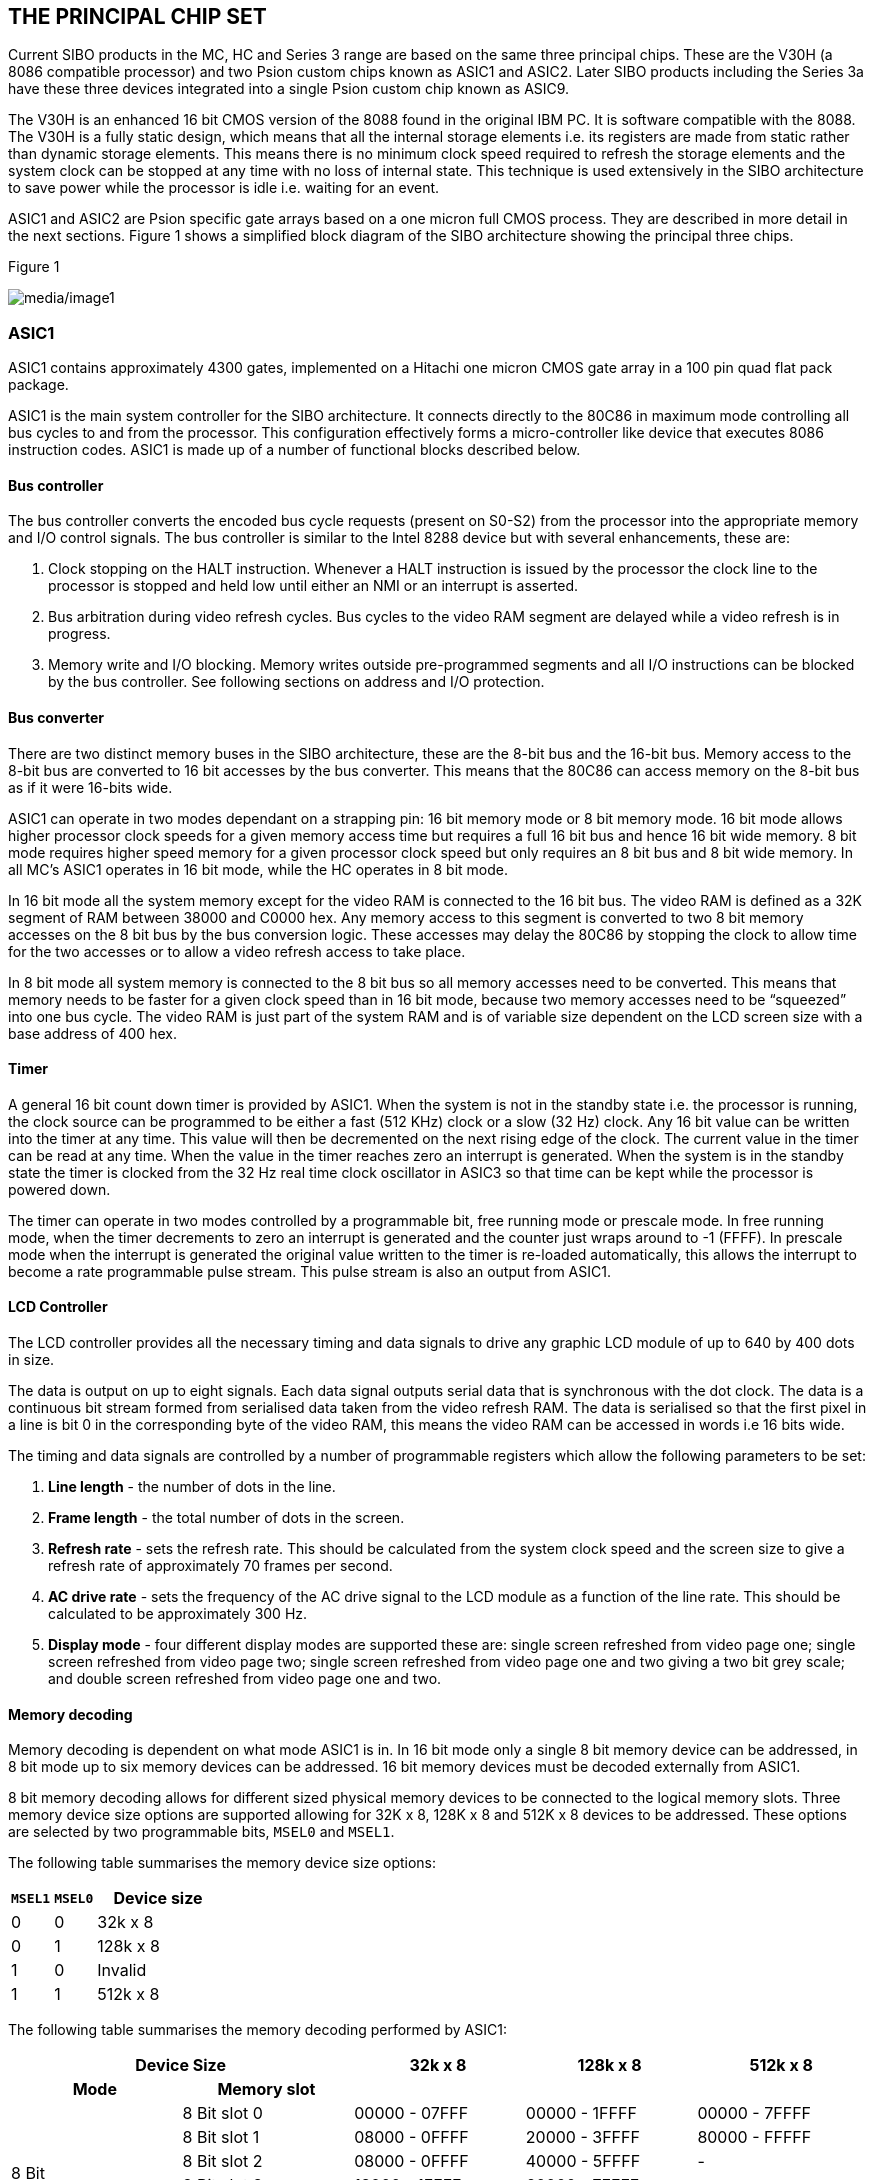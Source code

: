== THE PRINCIPAL CHIP SET

Current SIBO products in the MC, HC and Series 3 range are based on the same three principal chips.
These are the V30H (a 8086 compatible processor) and two Psion custom chips known as ASIC1 and ASIC2.
Later SIBO products including the Series 3a have these three devices integrated into a single Psion custom chip known as ASIC9.

The V30H is an enhanced 16 bit CMOS version of the 8088 found in the original IBM PC.
It is software compatible with the 8088.
The V30H is a fully static design, which means that all the internal storage elements i.e. its registers are made from static rather than dynamic storage elements.
This means there is no minimum clock speed required to refresh the storage elements and the system clock can be stopped at any time with no loss of internal state.
This technique is used extensively in the SIBO architecture to save power while the processor is idle i.e. waiting for an event.

ASIC1 and ASIC2 are Psion specific gate arrays based on a one micron full CMOS process.
They are described in more detail in the next sections.
Figure 1 shows a simplified block diagram of the SIBO architecture showing the principal three chips.

.Figure 1
image:media/image1.png[media/image1]


=== ASIC1

ASIC1 contains approximately 4300 gates, implemented on a Hitachi one micron CMOS gate array in a 100 pin quad flat pack package.

ASIC1 is the main system controller for the SIBO architecture.
It connects directly to the 80C86 in maximum mode controlling all bus cycles to and from the processor.
This configuration effectively forms a micro-controller like device that executes 8086 instruction codes.
ASIC1 is made up of a number of functional blocks described below.

==== Bus controller

The bus controller converts the encoded bus cycle requests (present on S0-S2) from the processor into the appropriate memory and I/O control signals.
The bus controller is similar to the Intel 8288 device but with several enhancements, these are:

. Clock stopping on the HALT instruction.
Whenever a HALT instruction is issued by the processor the clock line to the processor is stopped and held low until either an NMI or an interrupt is asserted.
. Bus arbitration during video refresh cycles.
Bus cycles to the video RAM segment are delayed while a video refresh is in progress.
. Memory write and I/O blocking.
Memory writes outside pre-programmed segments and all I/O instructions can be blocked by the bus controller.
See following sections on address and I/O protection.

==== Bus converter

There are two distinct memory buses in the SIBO architecture, these are the 8-bit bus and the 16-bit bus.
Memory access to the 8-bit bus are converted to 16 bit accesses by the bus converter.
This means that the 80C86 can access memory on the 8-bit bus as if it were 16-bits wide.

ASIC1 can operate in two modes dependant on a strapping pin: 16 bit memory mode or 8 bit memory mode.
16 bit mode allows higher processor clock speeds for a given memory access time but requires a full 16 bit bus and hence 16 bit wide memory.
8 bit mode requires higher speed memory for a given processor clock speed but only requires an 8 bit bus and 8 bit wide memory.
In all MC’s ASIC1 operates in 16 bit mode, while the HC operates in 8 bit mode.

In 16 bit mode all the system memory except for the video RAM is connected to the 16 bit bus.
The video RAM is defined as a 32K segment of RAM between 38000 and C0000 hex.
Any memory access to this segment is converted to two 8 bit memory accesses on the 8 bit bus by the bus conversion logic.
These accesses may delay the 80C86 by stopping the clock to allow time for the two accesses or to allow a video refresh access to take place.

In 8 bit mode all system memory is connected to the 8 bit bus so all memory accesses need to be converted.
This means that memory needs to be faster for a given clock speed than in 16 bit mode, because two memory accesses need to be “squeezed” into one bus cycle.
The video RAM is just part of the system RAM and is of variable size dependent on the LCD screen size with a base address of 400 hex.

==== Timer

A general 16 bit count down timer is provided by ASIC1.
When the system is not in the standby state i.e. the processor is running, the clock source can be programmed to be either a fast (512 KHz) clock or a slow (32 Hz) clock.
Any 16 bit value can be written into the timer at any time.
This value will then be decremented on the next rising edge of the clock.
The current value in the timer can be read at any time.
When the value in the timer reaches zero an interrupt is generated.
When the system is in the standby state the timer is clocked from the 32 Hz real time clock oscillator in ASIC3 so that time can be kept while the processor is powered down.

The timer can operate in two modes controlled by a programmable bit, free running mode or prescale mode.
In free running mode, when the timer decrements to zero an interrupt is generated and the counter just wraps around to -1 (FFFF).
In prescale mode when the interrupt is generated the original value written to the timer is re-loaded automatically, this allows the interrupt to become a rate programmable pulse stream.
This pulse stream is also an output from ASIC1.

==== LCD Controller

The LCD controller provides all the necessary timing and data signals to drive any graphic LCD module of up to 640 by 400 dots in size.

The data is output on up to eight signals.
Each data signal outputs serial data that is synchronous with the dot clock.
The data is a continuous bit stream formed from serialised data taken from the video refresh RAM.
The data is serialised so that the first pixel in a line is bit 0 in the corresponding byte of the video RAM, this means the video RAM can be accessed in words i.e 16 bits wide.

The timing and data signals are controlled by a number of programmable registers which allow the following parameters to be set:

. *Line length* - the number of dots in the line.
. *Frame length* - the total number of dots in the screen.
. *Refresh rate* - sets the refresh rate.
This should be calculated from the system clock speed and the screen size to give a refresh rate of approximately 70 frames per second.
. *AC drive rate* - sets the frequency of the AC drive signal to the LCD module as a function of the line rate.
This should be calculated to be approximately 300 Hz.
. *Display mode* - four different display modes are supported these are: single screen refreshed from video page one; single screen refreshed from video page two; single screen refreshed from video page one and two giving a two bit grey scale; and double screen refreshed from video page one and two.

==== Memory decoding

Memory decoding is dependent on what mode ASIC1 is in.
In 16 bit mode only a single 8 bit memory device can be addressed, in 8 bit mode up to six memory devices can be addressed.
16 bit memory devices must be decoded externally from ASIC1.

8 bit memory decoding allows for different sized physical memory devices to be connected to the logical memory slots.
Three memory device size options are supported allowing for 32K x 8, 128K x 8 and 512K x 8 devices to be addressed.
These options are selected by two programmable bits, `MSEL0` and `MSEL1`.

The following table summarises the memory device size options:

[width="100%",cols="1,1,3",options="header",]
|===
|`MSEL1` |`MSEL0` | Device size
|0 |0 |32k x 8
|0 |1 |128k x 8
|1 |0 |Invalid
|1 |1 |512k x 8
|===

The following table summarises the memory decoding performed by ASIC1:

[width="100%",cols="1,1,1,1,1",options="header",]
|===
2+| Device Size | 32k x 8 | 128k x 8 | 512k x 8
h|Mode h|Memory slot 3+h|
.6+|8 Bit |8 Bit slot 0 |00000 - 07FFF |00000 - 1FFFF |00000 - 7FFFF
|8 Bit slot 1 |08000 - 0FFFF |20000 - 3FFFF |80000 - FFFFF
|8 Bit slot 2 |08000 - 0FFFF |40000 - 5FFFF |-
|8 Bit slot 3 |18000 - 1FFFF |60000 - 7FFFF |-
|8 Bit slot 4 |20000 - BFFFF |80000 - BFFFF |80000 - BFFFF
|8 Bit slot 5 |C0000 - FFFFF |C0000 - FFFFF |C0000 - FFFFF
.2+|16 Bit |6 Bit slot 1 |B8000 - BFFFF | |
|16 Bit slot |0000 - B7FFF + C0000 - FFFFF | |
|===

==== I/O Decoding

I/O space is decoded by ASIC1 according to the following table:

[width="100%",cols="1,3",options="header",]
|===
|Address Range |Function
|0300 - FFFF |Not used
|0200 - 02FF |Expansion port 2
|0100 - 01FF |Expansion port 1
|0090 - 00FF |Not used
|0080 - 008F |I/O space in ASIC2
|0020 - 007F |Not used
|0000 - 001F |Internal I/O in ASIC1
|===

==== Interrupt controller

The interrupt controller in ASIC1 prioritises eight interrupt request lines to generate a single interrupt request to the processor.
When and if the processor executes an interrupt acknowledge cycle, the interrupt controller places the correct vector on the bus.

The interrupt controller is similar to the Intel 8259 device, however, the following restrictions apply; there is no provision for daisy-chaining additional interrupt controllers, level triggered mode only is supported and the interrupt vector base is fixed at 78 hex.

The 8 interrupts are defined internally in ASIC1 as follows:

[width="100%",cols="1,1,1,4",options="header",]
|===
|Interrupt |Vector |Name |Description

|IRQ0 |78 |`TINT` |Tick interrupt at 2 or 32 Hz
|IRQ1 |79 |`EINT0` |External interrupt usually connected to mains detect bit
|IRQ2 |7A |`EINT1` |External interrupt from expansion port one
|IRQ3 |73 |`EINT2` |External interrupt from expansion port two
|IRQ4 |7C |`EINT3` |External interrupt from ASIC2
|IRQ5 |7D |`OVINT` |Timer overflow interrupt
|IRQ6 |7E |`SRXI` |SLD sound receive interrupt
|IRQ7 |7F |`STXI` |SLD sound transmit interrupt
|===

==== Watchdog timer

The watchdog timer is a two bit counter which counts up at a rate of 4 Hz.
If the count reaches three a NMI is generated.
The counter can be reset by a write to an I/O location inside ASIC1.
Normally the counter is reset on every tick by the interrupt service routine.
The NMI will be produced after 24 ticks have passed with no reset, this equates to 0.75 of a second with interrupts disabled.

==== Address and I/O protection

ASIC1 can be switched into protected mode, in this mode all I/O instructions and memory writes outside a predefined range are blocked.
An attempted I/O instruction or write out of range will generate an NMI.

The range is set by writing the upper and a lower segment bounds for the given range to two internal 16 bit registers in ASIC1.

Protected mode is switched on and off by writing to or reading from a special I/O location in ASIC1.

=== ASIC2

ASIC2 contains approximately 2200 gates, implemented on a Hitachi one micron CMOS gate array in an 80-pin quad flat pack package.

ASIC2 contains the system clock oscillator, controls switching between the standby and operating states, and provides an interface to the power supply, keyboard, buzzer, SSDs and expansion ports.
ASIC2 consists of the following functional blocks:

==== System clock oscillator

An on-chip oscillator cell connected to an external crystal generates the main system clock in the operating state.
The system clock frequency is divided down to provide clocks for the serial channels, the SLD bus interface and for RS232 communication.
The oscillator is disabled in the standby and battery backup states to conserve power.

==== On/off control

ASIC2 controls switching between the standby and operating states.
ASIC2 puts the system into the operating state when: the keyboard ‘on” signal is asserted; the system “reset” signal is generated; an expansion device requests service; an external controller initiates a ‘high speed link’ or the ASIC1 timer reaches zero.

Switching from the operating state to the standby state is software controlled.
When an “enter standby” command is written to ASIC2 it shuts down the power supply via the serial interface and puts the system into the standby state.

==== SIBO serial protocol controller

ASIC2 contains an 8-channel SIBO serial protocol controller which provides an interface to the power supply, the SSDs, the expansion ports and the high speed link.
Channel assignments are:

[width="100%",cols="1,1",options="header"]
|===
|Channel |Function

|0 |Power supply (ASIC3)
|1-4 |SSDs
|5,6 |Expansion ports
|7 |High speed link
|===

Serial clocks 5 & 6 may be set free running at 1.536 MHz, this frequency may be divided down by devices connected to the expansion ports to provide baud rates for RS232 communication.

To maximise the data transfer rate, a “controller busy” signal is generated by ASIC2 during a data transfer.
This signal is connected to the processor `TEST` pin.

For further details refer to _The SIBO Serial Protocol_ chapter of this manual.

==== SIBO serial protocol slave

The SIBO serial protocol slave is used for the “high speed link” to receive data transmitted by an external controller.
An interrupt is generated when a frame is received.

==== Keyboard interface

ASIC2 provides an interface to a matrix keyboard of up to 192 keys, made up from 16 rows by 12 columns.
During a keyboard scan the columns are each driven high in turn by ASIC2 and the row information is read from the keyboard row register.
Normally the row buffer is 8 bits wide which gives a matrix of 8 x 12 i.e. 96 keys.

==== Buzzer interface

A piezoelectric buzzer element can be connected directly to ASIC2.
The buzzer can be driven at high or low volume, and either directly by toggling an ASIC2 register bit or by the overflow bit from the ASIC1 timer.

==== NMI generation

ASIC2 controls the generation of an NMI which is passed onto the processor via ASIC1.
This NMI can be generated from a number of sources, these are, power fail conditions and SSD or expansion port door micro-switches.
When the main power supply voltage (Vsup) falls to a level insufficient to power the system ASIC3 signals ASIC2 and a power fail NMI is generated.
When an expansion device is removed or inserted, or if an SSD is removed or inserted micro-switches connected to ASIC2 generate the appropriate NMI.
The source of the NMI is identified by reading a register in ASIC2.

=== ASIC9

The Series 3a differs from the above description in that the V30H and all the functions in ASIC1 and ASIC2 have been integrated into a single custom device known as ASIC9.
This has allowed faster processing speeds and lower power consumption to be achieved.
In addition a number of enhancements and alterations have been made to the SIBO architecture listed below.

==== Increased memory addressing

The Series 3a extends the V30H address range beyond the 1 MByte limit.
This allows larger mask ROMs and RAMs to be addressed.
This is done by implementing bank switching in ASIC9 which will be similar to EMS on PCs.

Each bank is 64 KBytes in size and is selected by writing into one of four page registers, two to select a RAM address and two to select ROM addresses.
These page registers are called PSEL0 to PSEL3 respectively.

This method extends the V30H address capability by 4 bits to produce two 24 bit address bus ranges, one for RAM and one for ROM.
This gives an affected linear address range of 32 MBytes.
The 16 MByte RAM space is decoded into 4 Chip selects allowing up to 8 x 16 Mbit RAM devices (2 per chip select as 16 bit wide).
The 16 MByte ROM space is decoded into two chip selects each selecting 8 MBytes each, one for mask ROM and one for FLASH memory.

The physical address map for the V30H now looks like this:

[width="100%",cols="1,3",options="header",]
|===
|Address range |Description

|00000 - 5FFFF |Maps to physical bottom 384K of the 16 Mbyte RAM space.
|60000 - 6FFFF |Maps to 64K RAM segment selected by page register PSEL0.
|70000 - 7FFFF |Maps to 64K RAM segment selected by page register PSEL1.
|80000 - 8FFFF |Maps to 64K ROM segment selected by page register PSEL2.
|90000 - 9FFFF |Maps to 64K ROM segment selected by page register PSEL3.
|A0000 - FFFFF |Maps to physical top 384K of the 16 Mbyte ROM space.
|===

==== Increased processor speed

Although the V30H microprocessor is rated at clock speeds of up to 16 MHz, the Series 3 machine is currently limited to a clock speed of 3.84 MHz.
This is due to the fact that ASIC1 accesses the ROM as two 8 bit bytes to assemble a 16 bit word for the V30H.
This equates to a required ROM access speed of approximately 250 nSec for a 3.84 MHz clock.
Readily available mask ROMs have an access speed of 200 nSec which currently limits the clock speed of Series 3.

ASIC9 supports 16 bit wide accesses to memory space which allows a doubling of the clock speed for the same ROM access time.
In addition ASIC9 will support programmable wait states so that faster clock speeds can be used with slow ROMs or RAMs.

==== Improved Pack performance with hardware wait

Data throughput to and from SSD s has been significantly increased by integrating the serial controller more closely to the bus controller.
This is now possible as they are both in the same chip.
The serial controller can now automatically hold the processor (by stopping the CPU clock) if it attempts to issue a command to the controller whilst it is busy.
This reduces to zero the overhead involved in determining this condition.
This technique should also enhance the speed that Flash memory devices can be written to.

==== Addition of hardware 32 bit RTC

The ASIC1/ASIC2 implementation of the SIBO architecture uses the FRC (Free running counter) to maintain time while the CPU is powered down (in standby).
This means the CPU must wake up at a periodic rate (approx 8 hours) to keep time, if the CPU cannot start (no main batteries) time is lost.
To overcome this limitation ASIC9 contains a separate 32 bit real time clock that will continually maintain the system time independently from the CPU.
This counter will be clocked at 1 Hz so its maximum range will be 2^32^ seconds or approx 136 years.

==== Improved sound facilities

ASIC9 contains a 16 FIFO buffer to reduce the CPU overhead involved in playing or recording sounds via the CODEC device.

==== Switch on via the membrane key pads

ASIC9 contains the logic to bring the system out of the standby state if any of a set number of row inputs goes high.
This allows Switch on via the membrane key pads.

==== Facility to address two ROM sites

The 16 MByte paged ROM address will be split into two sections each 8 MBytes in size.
It is intended that one section is for mask ROM one for FLASH memory.

==== Additional FRC

ASIC9 contains an additional FRC (Free Running Counter).
This FRC is functionally identical to the current FRC but is indented for general user use and is not used by EPOC.

This second FRC can be clocked from either 512 KHz or 1024 Hz.
This extends the use of the FRC by providing a counter with a resolution of 1 mSec and a range of just over one minute.
This could help software time events in the mSec range i.e. a stopwatch.

==== Improved Grey scale

The mapping of the two video maps has been improved to reduce the overhead that grey scales impose on software.
This improved scheme supports only one grey level together with black and white.
The second video map is an attribute map and would have the effect of dimming only those pixels that are set i.e. black.

==== Triple Serial Control and Data Registers

ASIC9 contains three serial control registers and three read data registers.
This allows independent expansion devices to be added to either SSD slot.

The main advantage of triple registers is that a multiple-mode pack read can be interrupted at anytime bya read or write to any of the other serial channels without loss of setup and data, for example servicing an RS232 interrupt from either SSD slot.

==== Contiguous video memory map

The ASIC1/ASIC2 implementation of the SIBO architecture positions the two video maps so that they are separated by a fixed address space (16K 4000H).
This restriction is overcome in ASIC9 by starting the second video map directly after the first video map regardless of the size of the video maps.

==== Expansion support in SSD slots

Two active low external interrupt inputs are provided by ASIC9 which can be connected to the V~BACK~ outputs on two SSD sockets.
This will allow SSD sized expansion devices to be fitted internally to the Series 3a.

==== Altered interrupt allocation

The Interrupt allocation has been changed in ASIC9.

[width="100%",cols="1,1,1,3",options="header",]
|===
|Interrupt |Vector |Name |Comment

|IRQ0 |$78 | `CSINT` |CODEC sound interrupt.
|IRQ1 |$79 | `TINT` |32 Hz tick interrupt.
|IRQ2 |$7A | `SSINT` |Serial slave interrupt.
|IRQ3 |$73 | `EINT0` |External interrupt input 0.
|IRQ4 |$7C | `EINT1` |External interrupt input 1 (inverted).
|IRQ5 |$7D | `EINT2` |External interrupt input 2 (inverted).
|IRQ6 |$7E | `FRC1OI` |FRC1 overflow interrupt.
|IRQ7 |$7F | `FRC2OI` |FRC2 overflow interrupt.
|===

=== PSU subsystem

SIBO architecture power supplies all differ depending on the system requirements.
MC and HC power supplies have higher current ratings to support a wide variety of expansion devices and are based around 7.2 volt NiCd batteries.
The Series 3 and its derivatives have a lower current rating and are based around two 1.5 volt alkaline batteries.

MC and HC power supplies are based on a full custom liner ASIC known as ASIC3.
This custom chip is manufactured by Maxim and has the Maxim part number MAX616.
The power supply provides a number of switched power rails from one unregulated supply rail known as V~sup~.
This supply is typically connected to the main battery in the system and can be in the range 5.5 to 12 volts.
These supply rails are derived from V~sup~ from either PNP pass transistor linear regulators or from switch mode regulators.
Series 3 power supplies generate a subset of the rails listed below from a number of switch mode regulators.

SIBO architecture power supplies all operate in four principal states, these are; standby, backup idle and operating.

==== The standby state

In the standby state the main oscillator and the processor are shut down.
ASIC1, AS1C2 and the memory are powered and the real time oscillator is running to keep time.
The timer in ASIC1 is used in this mode to keep time while the processor is powered down.
All other supply rails are switched of in this state.

==== The backup state

The backup state only exists when the main battery supply has failed or is not present.
This state is the same as the standby state except that V~cc1~ is now powered from the backup battery input and switching to the operating state is inhibited.

==== The idle state

In the idle state the processor is powered up and the main system oscillator is running: the switchable supply rails may be on depending on software instructions.
The processor clock is stopped and the processor is idle and waiting for an event i.e. an interrupt.
This means that the bus is not active apart from LCD screen refresh accesses.

==== The operating state

The operating state is the same as the idle state except that the processor clock is running and the bus is active.

==== V~cc1~ supply

V~cc1~ is a nominal +5 volt supply that is not programmable and is present in all states.
On MC and MC power supplies it is derived from V~sup~ via a PNP pass transistor, the base drive of which is supplied by ASIC3, this configuration is the same for all the linear regulators.
On Series 3 power supplies it is derived from a DC to DC converter and on ASIC9 based systems the nominal voltage is 3.3 volts.

V~cc1~ supplies ASIC1 and ASIC2 or ASIC9 plus all the memory.
The V~cc1~ supply is current limited to a few hundred micro-amps when the system is in the standby state.

==== V~cc2~ supply

V~cc2~ is a +5 volt supply that is either derived from Vsup in the same way as V~cc1~ or from a DC to DC converter.
V~cc2~ is disabled when the system is in the standby state and is automatically switched on when the operating or idle state is entered.
V~cc2~ powers the processor and any other devices that can be shut down in the standby state.
V~cc2~ is also connected to the expansion ports for powering peripheral devices.
V~cc2~ is fixed at 5 volts even in a 3.3 volt system.

==== V~cc3~ supply

V~cc3~ is a software switchable supply.
It is either 5 volts or 3.3 volts depending on the voltage of V~cc1~.
It is connected to the LCD display module and powers the display drivers.

==== V~cc4~ supply

V~cc4~ is a software switchable +5 volt supply.
It is connected to the positive supply to the sound sub system.
It is only present in MC and HC power supplies.

==== V~cc5~ supply

V~cc5~ is a software switchable +5 volt supply that is either derived from V~sup~ in the same way as V~cc1~ or switched from V~cc2~.
It is connected to the 5 volt supply pin on the external SSD slots.

==== V~ee1~ supply

V~ee1~ is a software switchable negative supply rail which is connected to the LCD module to provide the LCD bias voltage.
The voltage of V~ee1~ can by programmed in software to provide software adjustment of the LCD contrast.
V~ee1~ is generated using a fly-back switch mode regulator.
The voltage generated is determined by comparing the feedback voltage to the output of a DAC.

==== V~ee2~ supply

V~ee2~ is a software switchable negative supply rail which is connected to the negative supply of the sound sub-system.
V~ee2~ is specified as -5 volts plus or minus 5% and is generated from Vsup using a fly-back switch mode regulator which is controlled by ASIC3.
V~ee2~ is only present on MC and HC power supplies.

==== V~h~ supply

V~h~ is a software switchable positive supply rail which is connected to the SSD slots.
It is used in the SSDs to provide the programming voltage needed to write and format Flash memory devices.
V~h~ is generated using a fly-back switch mode regulator is specified to be +16 volts.

